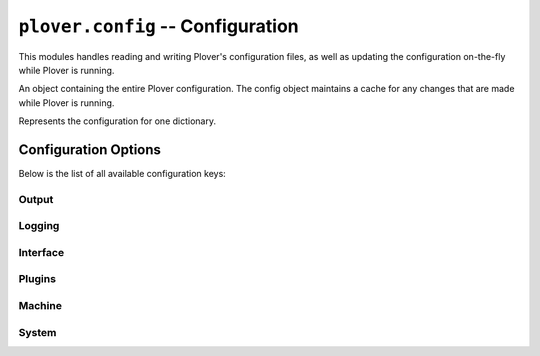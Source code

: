 ``plover.config`` -- Configuration
==================================

.. py:module:: plover.config

This modules handles reading and writing Plover's configuration files, as well
as updating the configuration on-the-fly while Plover is running.

.. class:: Config

    An object containing the entire Plover configuration. The config object
    maintains a cache for any changes that are made while Plover is running.

    .. method:: load()

        Reads and parses the configuration from the configuration file.
        Raises an :exc:`InvalidConfigurationError<plover.exception.InvalidConfigurationError>`
        if the configuration could not be parsed correctly.

    .. method:: clear()

        Clears the configuration and returns to the base state.

    .. method:: save()

        Writes the current state of the configuration to the configuration file.

    .. method:: __getitem__(key)

        Returns the value of the specified `key` in the cache, or in the
        full configuration if not available.

    .. method:: __setitem__(key, value)

        Sets the property `key` in the configuration to the specified value.

    .. method:: as_dict()

        Returns the ``dict`` representation of the current state of the
        configuration.

    .. method:: update()

        Update the cache to reflect the contents of the full configuration.

.. exception:: InvalidConfigOption(raw_value, fixed_value[, message=None])

    An exception raised when a configuration option has been set to an invalid
    value, such as one of the wrong type. `fixed_value` is the value that
    Plover is falling back on if `raw_value` can't be parsed correctly.

.. class:: DictionaryConfig

    Represents the configuration for one dictionary.

    .. attribute:: path

        The fully qualified path to the dictionary file.

        :type: str

    .. attribute:: short_path

        The shortened path to the dictionary file. This is automatically
        calculated from :attr:`path`.

        :type: str

    .. attribute:: enabled

        Whether the dictionary is enabled.

        :type: bool

    .. staticmethod:: from_dict(d)

        Returns a :class:`DictionaryConfig` constructed from its ``dict``
        representation.

    .. method:: to_dict()

        Returns the ``dict`` representation of the dictionary configuration.

    .. method:: replace(**kwargs)

        Replaces the values of :attr:`path` and :attr:`enabled` with those in `kwargs`.

Configuration Options
---------------------

Below is the list of all available configuration keys:

Output
^^^^^^

.. describe:: space_placement

    When writing translations, whether to add spaces before or after each
    translation. Possible values are ``Before Output`` and ``After Output``.
    By default, will add spaces *before* translations.

.. describe:: start_attached

    Whether to delete the space before the translation when the initial
    stroke is translated. ``False`` by default.

.. describe:: start_capitalized

    Whether to capitalize the translation when the initial stroke is
    translated. ``False`` by default.

.. describe:: undo_levels

    The maximum number of translations Plover is allowed to undo. 100 by default.

    Each stroke that performs a translation is added onto an undo stack, and
    undo strokes (such as ``*``) remove translations from this stack.
    `undo_levels` defines the maximum number of translations in the stack.

Logging
^^^^^^^

.. describe:: log_file_name

    The path to the stroke log file, either absolute or expressed relative to
    :data:`CONFIG_DIR<plover.oslayer.config.CONFIG_DIR>`. ``strokes.log`` by default.

    This only sets the path for stroke logs; main Plover logs are always
    written to ``plover.log``.

.. describe:: enable_stroke_logging

    Whether to log strokes. ``False`` by default.

.. describe:: enable_translation_logging

    Whether to log translations. ``False`` by default.

Interface
^^^^^^^^^

.. describe:: start_minimized

    Whether to hide the main window when Plover starts up. ``False`` by default.

.. describe:: show_stroke_display

    Whether to show the paper tape when Plover starts up. ``False`` by default.

.. describe:: show_suggestions_display

    Whether to show the suggestions window when Plover starts up. ``False`` by default.

.. describe:: translation_frame_opacity

    The opacity of the Add Translation tool, in percent. 100 by default.

.. describe:: classic_dictionaries_display_order

    The order the dictionaries are displayed in the main window.
    ``True`` displays the highest priority dictionary at the bottom;
    ``False`` displays it at the top. ``False`` by default.

Plugins
^^^^^^^

.. describe:: enabled_extensions

    The list of extensions that are enabled.

    :type: List[str]

Machine
^^^^^^^

.. describe:: auto_start

    Whether to enable Plover output when it starts up. ``False`` by default.

.. describe:: machine_type

    The name of the currently active machine. ``Keyboard`` by default.

.. describe:: machine_specific_options

    A dictionary of configuration options specific to the current machine.
    Consult your machine plugin's documentation to see the available properties.
    For the default machine plugins, the following options are available:

    .. describe:: arpeggiate

        Whether to enable arpeggiate mode on the keyboard. ``False`` by default.

    .. describe:: port

        The serial port for serial connections. No default value.

    .. describe:: baudrate

        The baud rate for serial connections. 9600 by default.

    .. describe:: bytesize

        The number of bits in a byte for serial connections. 8 by default.

    .. describe:: parity

        The parity bit mode for serial connections, one of
        ``N`` (none), ``O`` (odd), ``E`` (even), ``M`` (mark) or ``S`` (space).
        ``N`` by default.

    .. describe:: stopbits

        The number of stop bits for serial connections. 1 by default.

    .. describe:: timeout

        The read timeout for serial connections in seconds, may be ``None`` to
        disable read timeouts altogether. 2.0 (2 seconds) by default.

    .. describe:: xonxoff

        Whether to use XON/XOFF flow control for serial connections.
        ``False`` by default.

    .. describe:: rtscts

        Whether to use RTS/CTS flow control for serial connections.
        ``False`` by default.

System
^^^^^^

.. describe:: system_name

    The name of the current steno system. This is the same system that
    :mod:`plover.system` refers to. ``English Stenotype`` by default.

.. describe:: system_keymap

    A :class:`Keymap<plover.machine.keymap.Keymap>` mapping between machine
    keys and steno keys in the current steno system.

    If the system defines a keymap in :data:`KEYMAPS<plover.system.KEYMAPS>`
    for the current machine type, that will be the default value; otherwise,
    the machine may define a
    :attr:`KEYMAP_MACHINE_TYPE<plover.machine.base.StenotypeBase.KEYMAP_MACHINE_TYPE>`
    that describes a similar machine to fall back on. If that is not available
    either, the default value is an empty keymap.

.. describe:: dictionaries

    A list of :class:`DictionaryConfig` representing the list of dictionaries
    Plover uses to translate strokes for the current steno system. The
    dictionaries should be listed in order of decreasing priority.
